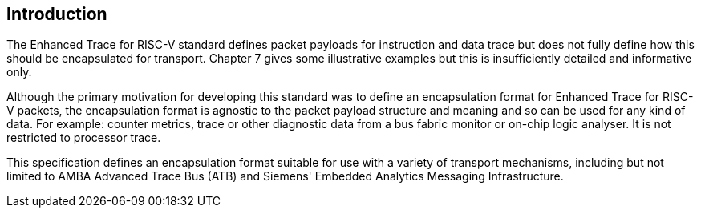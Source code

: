 [[intro]]
== Introduction

The Enhanced Trace for RISC-V standard defines packet payloads for instruction and data trace but does not fully define how this should be encapsulated for transport.  Chapter 7 gives some illustrative examples but this is insufficiently detailed and informative only.

Although the primary motivation for developing this standard was to define an encapsulation format for Enhanced Trace for RISC-V packets, the encapsulation format is agnostic to the packet payload structure and meaning and so can be used for any kind of data.  For example: counter metrics, trace or other diagnostic data from a bus fabric monitor or on-chip logic analyser.  It is not restricted to processor trace.  

This specification defines an encapsulation format suitable for use with a variety of transport mechanisms, including but not limited to AMBA Advanced Trace Bus (ATB) and Siemens' Embedded Analytics Messaging Infrastructure.

